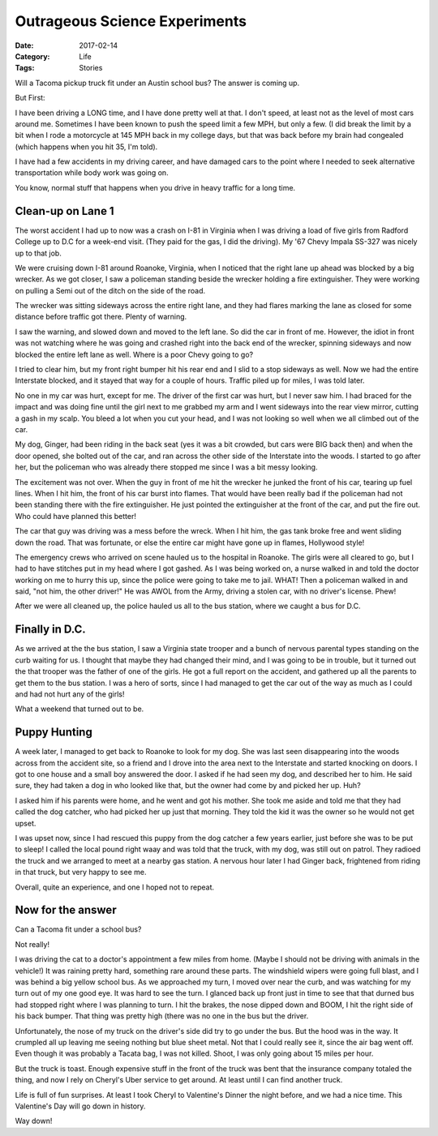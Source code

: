 Outrageous Science Experiments
##############################

:Date: 2017-02-14
:Category: Life
:Tags: Stories

Will a Tacoma pickup truck fit under an Austin school bus? The answer is coming up. 

But First:

I have been driving a LONG time, and I have done pretty well at that. I don't
speed, at least not as the level of most cars around me. Sometimes I have been
known to push the speed limit a few MPH, but only a few. (I did break the limit
by a bit when I rode a motorcycle at 145 MPH back in my college days, but that
was back before my brain had congealed (which happens when you hit 35, I'm told). 

I have had a few accidents in my driving career, and have damaged cars to the
point where I needed to seek alternative transportation while body work was
going on. 

You know, normal stuff that happens when you drive in heavy traffic for a long time. 

Clean-up on Lane 1
******************

The worst accident I had up to now was a crash on I-81 in Virginia when I was
driving a load of five girls from Radford College up to D.C for a week-end
visit. (They paid for the gas, I did the driving). My '67 Chevy Impala SS-327
was nicely up to that job.

We were cruising down I-81 around Roanoke, Virginia, when I noticed that the
right lane up ahead was blocked by a big wrecker. As we got closer, I saw a
policeman standing beside the wrecker holding a fire extinguisher. They were
working on pulling a Semi out of the ditch on the side of the road.

The wrecker was sitting sideways across the entire right lane, and they had
flares marking the lane as closed for some distance before traffic got there.
Plenty of warning. 

I saw the warning, and slowed down and moved to the left lane. So did the car
in front of me. However, the idiot in front was not watching where he was going
and crashed right into the back end of the wrecker, spinning sideways and now
blocked the entire left lane as well. Where is a poor Chevy going to go? 

I tried to clear him, but my front right bumper hit his rear end and I slid to
a stop sideways as well. Now we had the entire Interstate blocked, and it
stayed that way for a couple of hours. Traffic piled up for miles, I was told
later.

No one in my car was hurt, except for me. The driver of the first car was hurt,
but I never saw him. I had braced for the impact and was doing fine until the
girl next to me grabbed my arm and I went sideways into the rear view mirror,
cutting a gash in my scalp. You bleed a lot when you cut your head, and I was
not looking so well when we all climbed out of the car.

My dog, Ginger, had been riding in the back seat (yes it was a bit crowded, but
cars were BIG back then) and when the door opened, she bolted out of the car,
and ran across the other side of the Interstate into the woods. I started to go
after her, but the policeman who was already there stopped me since I was a bit
messy looking.

The excitement was not over. When the guy in front of me hit the wrecker he
junked the front of his car, tearing up fuel lines. When I hit him, the front of
his car burst into flames. That would have been really bad if the policeman had
not been standing there with the fire extinguisher. He just pointed the
extinguisher at the front of the car, and put the fire out. Who could have
planned this better!

The car that guy was driving was a mess before the wreck. When I hit him, the
gas tank broke free and went sliding down the road. That was fortunate, or else
the entire car might have gone up in flames, Hollywood style!

The emergency crews who arrived on scene hauled us to the hospital in Roanoke.
The girls were all cleared to go, but I had to have stitches put in my head
where I got gashed. As I was being worked on, a nurse walked in and told the
doctor working on me to hurry this up, since the police were going to take me
to jail. WHAT! Then a policeman walked in and said, "not him, the other driver!"
He was AWOL from the Army, driving a stolen car, with no driver's license. Phew!

After we were all cleaned up, the police hauled us all to the bus station,
where we caught a bus for D.C.

Finally in D.C.
***************

As we arrived at the the bus station, I saw a Virginia state trooper and a
bunch of nervous parental types standing on the curb waiting for us. I thought
that maybe they had changed their mind, and I was going to be in trouble, but
it turned out the that trooper was the father of one of the girls. He got a
full report on the accident, and gathered up all the parents to get them to the
bus station. I was a hero of sorts, since I had managed to get the car out of
the way as much as I could and had not hurt any of the girls!

What a weekend that turned out to be.

Puppy Hunting
*************

A week later, I managed to get back to Roanoke to look for my dog. She was last
seen disappearing into the woods across from the accident site, so a friend and
I drove into the area next to the Interstate and started knocking on doors. I
got to one house and a small boy answered the door. I asked if he had seen my
dog, and described her to him. He said sure, they had taken a dog in who looked
like that, but the owner had come by and picked her up. Huh?

I asked him if his parents were home, and he went and got his mother. She took
me aside and told me that they had called the dog catcher, who had picked her
up just that morning. They told the kid it was the owner so he would not get
upset.

I was upset now, since I had rescued this puppy from the dog catcher a few years
earlier, just before she was to be put to sleep! I called the local pound right
waay and was told that the truck, with my dog, was still out on patrol. They
radioed the truck and we arranged to meet at a nearby gas station. A nervous
hour later I had Ginger back, frightened from riding in that truck, but very
happy to see me.

Overall, quite an experience, and one I hoped not to repeat.

Now for the answer
******************

Can a Tacoma fit under a school bus?

Not really!

I was driving the cat to a doctor's appointment a few miles from home. (Maybe I
should not be driving with animals in the vehicle!) It was raining pretty hard,
something rare around these parts. The windshield wipers were going full blast,
and I was behind a big yellow school bus. As we approached my turn, I moved
over near the curb, and was watching for my turn out of my one good eye. It was
hard to see the turn. I glanced back up front just in time to see that that
durned bus had stopped right where I was planning to turn. I hit the brakes,
the nose dipped down and BOOM, I hit the right side of his back bumper. That
thing was pretty high (there was no one in the bus but the driver. 

Unfortunately, the nose of my truck on the driver's side did try to go under
the bus. But the hood was in the way. It crumpled all up leaving me seeing
nothing but blue sheet metal. Not that I could really see it, since the air bag
went off. Even though it was probably a Tacata bag, I was not killed. Shoot, I
was only going about 15 miles per hour. 

But the truck is toast. Enough expensive stuff in the front of the truck was
bent that the insurance company totaled the thing, and now I rely on Cheryl's
Uber service to get around. At least until I can find another truck.

Life is full of fun surprises. At least I took Cheryl to Valentine's Dinner the
night before, and we had a nice time. This Valentine's Day will go down in
history.

Way down!
 

